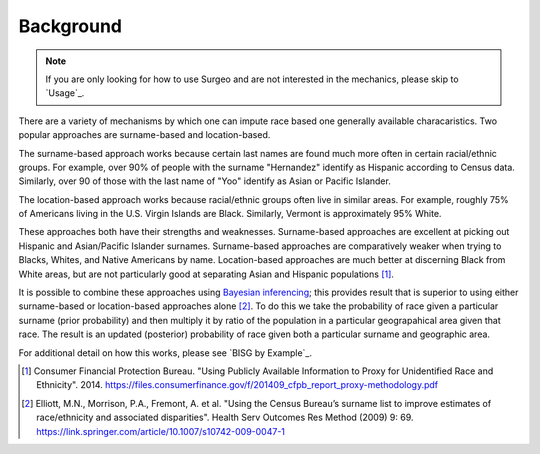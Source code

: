 Background
==========

.. note::

    If you are only looking for how to use Surgeo and are not interested in
    the mechanics, please skip to `Usage`_.

There are a variety of mechanisms by which one can impute race based one
generally available characaristics. Two popular approaches are
surname-based and location-based.

The surname-based approach works because certain last names are found much
more often in certain racial/ethnic groups. For example, over 90% of people
with the surname "Hernandez" identify as Hispanic according to Census data.
Similarly, over 90 of those with the last name of "Yoo" identify as Asian
or Pacific Islander.

The location-based approach works because racial/ethnic groups often live
in similar areas. For example, roughly 75% of Americans living in the U.S.
Virgin Islands are Black. Similarly, Vermont is approximately 95% White.

These approaches both have their strengths and weaknesses. Surname-based
approaches are excellent at picking out Hispanic and Asian/Pacific
Islander surnames. Surname-based approaches are comparatively weaker when
trying to Blacks, Whites, and Native Americans by name. Location-based
approaches are much better at discerning Black from White areas, but are
not particularly good at separating Asian and Hispanic populations [#]_.

It is possible to combine these approaches using `Bayesian inferencing`_;
this provides result that is superior to using either surname-based or
location-based approaches alone [#]_. To do this we take the probability
of race given a particular surname (prior probability) and then multiply
it by ratio of the population in a particular geograpahical area given that
race. The result is an updated (posterior) probability of race given both a
particular surname and geographic area.

For additional detail on how this works, please see `BISG by Example`_.

.. _Bayesian inferencing: https://en.wikipedia.org/wiki/Bayesian_inference

.. [#]

    Consumer Financial Protection Bureau. "Using Publicly Available
    Information to Proxy for Unidentified Race and Ethnicity". 2014.
    `<https://files.consumerfinance.gov/f/201409_cfpb_report_proxy-methodology.pdf>`_

.. [#]

    Elliott, M.N., Morrison, P.A., Fremont, A. et al. "Using the Census
    Bureau’s surname list to improve estimates of race/ethnicity and
    associated disparities". Health Serv Outcomes Res Method (2009) 9:
    69. `<https://link.springer.com/article/10.1007/s10742-009-0047-1>`_
